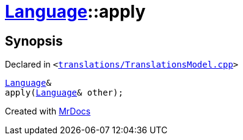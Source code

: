 [#Language-apply]
= xref:Language.adoc[Language]::apply
:relfileprefix: ../
:mrdocs:


== Synopsis

Declared in `&lt;https://github.com/PrismLauncher/PrismLauncher/blob/develop/launcher/translations/TranslationsModel.cpp#L121[translations&sol;TranslationsModel&period;cpp]&gt;`

[source,cpp,subs="verbatim,replacements,macros,-callouts"]
----
xref:Language.adoc[Language]&
apply(xref:Language.adoc[Language]& other);
----



[.small]#Created with https://www.mrdocs.com[MrDocs]#
